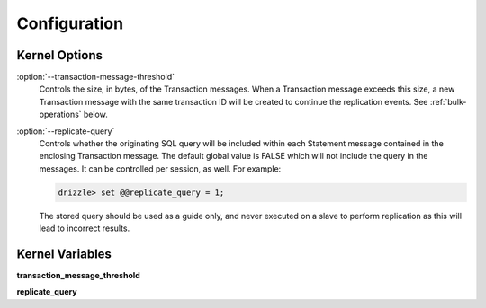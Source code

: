 Configuration
=============

Kernel Options
--------------

:option:`--transaction-message-threshold`
    Controls the size, in bytes, of the Transaction messages. When a Transaction
    message exceeds this size, a new Transaction message with the same
    transaction ID will be created to continue the replication events.
    See :ref:`bulk-operations` below.


:option:`--replicate-query`
    Controls whether the originating SQL query will be included within each
    Statement message contained in the enclosing Transaction message. The
    default global value is FALSE which will not include the query in the
    messages. It can be controlled per session, as well. For example:

    .. code-block:: mysql

       drizzle> set @@replicate_query = 1;

    The stored query should be used as a guide only, and never executed
    on a slave to perform replication as this will lead to incorrect results.

Kernel Variables
----------------

**transaction_message_threshold**

**replicate_query**
